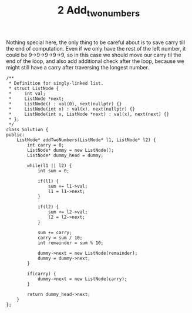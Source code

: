 #+TITLE: 2 Add_two_numbers

Nothing special here, the only thing to be careful about is to save carry till the end of computation. Even if we only have the rest of the left number, it could be 9->9->9->9->9, so in this case we should move our carry til the end of the loop, and also add additional check after the loop, because we might still have a carry after traversing the longest number.

#+begin_src c++
/**
 * Definition for singly-linked list.
 * struct ListNode {
 *     int val;
 *     ListNode *next;
 *     ListNode() : val(0), next(nullptr) {}
 *     ListNode(int x) : val(x), next(nullptr) {}
 *     ListNode(int x, ListNode *next) : val(x), next(next) {}
 * };
 */
class Solution {
public:
    ListNode* addTwoNumbers(ListNode* l1, ListNode* l2) {
        int carry = 0;
        ListNode* dummy = new ListNode();
        ListNode* dummy_head = dummy;

        while(l1 || l2) {
            int sum = 0;

            if(l1) {
                sum += l1->val;
                l1 = l1->next;
            }

            if(l2) {
                sum += l2->val;
                l2 = l2->next;
            }

            sum += carry;
            carry = sum / 10;
            int remainder = sum % 10;

            dummy->next = new ListNode(remainder);
            dummy = dummy->next;
        }

        if(carry) {
            dummy->next = new ListNode(carry);
        }

        return dummy_head->next;
    }
};
#+end_src
